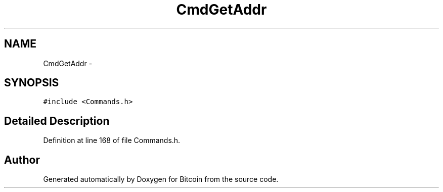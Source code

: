 .TH "CmdGetAddr" 3 "Fri Nov 9 2012" "Version 1.0" "Bitcoin" \" -*- nroff -*-
.ad l
.nh
.SH NAME
CmdGetAddr \- 
.SH SYNOPSIS
.br
.PP
.PP
\fC#include <Commands.h>\fP
.SH "Detailed Description"
.PP 
Definition at line 168 of file Commands.h.

.SH "Author"
.PP 
Generated automatically by Doxygen for Bitcoin from the source code.
